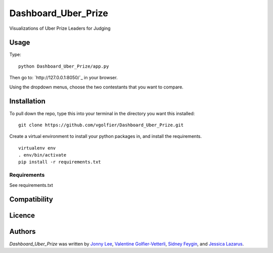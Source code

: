 Dashboard_Uber_Prize
====================

.. image:: https://img.shields.io/pypi/v/Dashboard_Uber_Prize.svg
    :target: https://pypi.python.org/pypi/Dashboard_Uber_Prize
    :alt: Latest PyPI version

Visualizations of Uber Prize Leaders for Judging

Usage
-----
Type:
::
	python Dashboard_Uber_Prize/app.py

Then go to: `http://127.0.0.1:8050/`_ in your browser.

Using the dropdown menus, choose the two contestants that you want to compare.

Installation
------------
To pull down the repo, type this into your terminal in the directory you want this installed:
::
	git clone https://github.com/vgolfier/Dashboard_Uber_Prize.git

Create a virtual environment to install your python packages in, and install the requirements.
::
	virtualenv env
	. env/bin/activate
	pip install -r requirements.txt

Requirements
^^^^^^^^^^^^
See requirements.txt

Compatibility
-------------

Licence
-------

Authors
-------

`Dashboard_Uber_Prize` was written by `Jonny Lee <jonny@uber.com>`_, `Valentine Golfier-Vetterli <vgolfi@ext.uber.com>`_, `Sidney Feygin
<sfeygi@ext.uber.com>`_, and `Jessica Lazarus <jlazar2@ext.uber.com>`_.